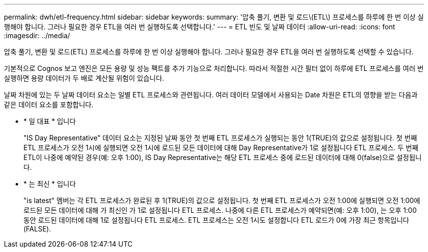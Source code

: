 ---
permalink: dwh/etl-frequency.html 
sidebar: sidebar 
keywords:  
summary: '압축 풀기, 변환 및 로드\(ETL\) 프로세스를 하루에 한 번 이상 실행해야 합니다. 그러나 필요한 경우 ETL을 여러 번 실행하도록 선택합니다.' 
---
= ETL 빈도 및 날짜 데이터
:allow-uri-read: 
:icons: font
:imagesdir: ../media/


[role="lead"]
압축 풀기, 변환 및 로드(ETL) 프로세스를 하루에 한 번 이상 실행해야 합니다. 그러나 필요한 경우 ETL을 여러 번 실행하도록 선택할 수 있습니다.

기본적으로 Cognos 보고 엔진은 모든 용량 및 성능 팩트를 추가 기능으로 처리합니다. 따라서 적절한 시간 필터 없이 하루에 ETL 프로세스를 여러 번 실행하면 용량 데이터가 두 배로 계산될 위험이 있습니다.

날짜 차원에 있는 두 날짜 데이터 요소는 일별 ETL 프로세스와 관련됩니다. 여러 데이터 모델에서 사용되는 Date 차원은 ETL의 영향을 받는 다음과 같은 데이터 요소를 포함합니다.

* * 일 대표 * 입니다
+
"IS Day Representative" 데이터 요소는 지정된 날짜 동안 첫 번째 ETL 프로세스가 실행되는 동안 1(TRUE)의 값으로 설정됩니다. 첫 번째 ETL 프로세스가 오전 1시에 실행되면 오전 1시에 로드된 모든 데이터에 대해 Day Representative가 1로 설정됩니다 ETL 프로세스. 두 번째 ETL이 나중에 예약된 경우(예: 오후 1:00), IS Day Representative는 해당 ETL 프로세스 중에 로드된 데이터에 대해 0(false)으로 설정됩니다.

* * 는 최신 * 입니다
+
"is latest" 멤버는 각 ETL 프로세스가 완료된 후 1(TRUE)의 값으로 설정됩니다. 첫 번째 ETL 프로세스가 오전 1:00에 실행되면 오전 1:00에 로드된 모든 데이터에 대해 가 최신인 가 1로 설정됩니다 ETL 프로세스. 나중에 다른 ETL 프로세스가 예약되면(예: 오후 1:00), 는 오후 1:00 동안 로드된 데이터에 대해 1로 설정됩니다 ETL 프로세스. ETL 프로세스는 오전 1시도 설정합니다 ETL 로드가 0에 가장 최근 항목입니다(FALSE).


